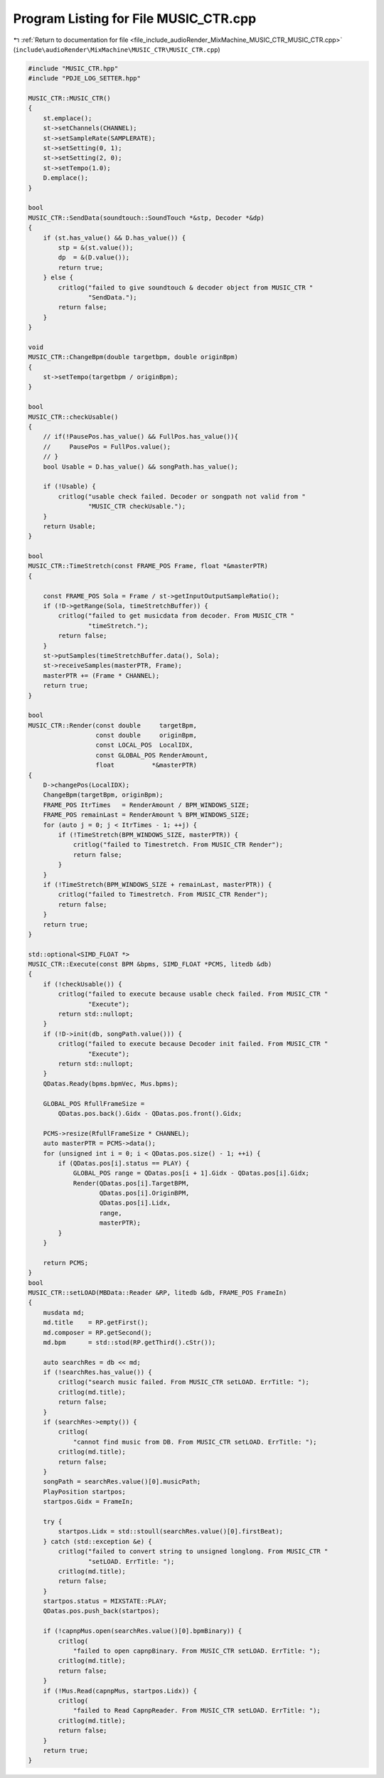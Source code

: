 
.. _program_listing_file_include_audioRender_MixMachine_MUSIC_CTR_MUSIC_CTR.cpp:

Program Listing for File MUSIC_CTR.cpp
======================================

|exhale_lsh| :ref:`Return to documentation for file <file_include_audioRender_MixMachine_MUSIC_CTR_MUSIC_CTR.cpp>` (``include\audioRender\MixMachine\MUSIC_CTR\MUSIC_CTR.cpp``)

.. |exhale_lsh| unicode:: U+021B0 .. UPWARDS ARROW WITH TIP LEFTWARDS

.. code-block:: cpp

   #include "MUSIC_CTR.hpp"
   #include "PDJE_LOG_SETTER.hpp"
   
   MUSIC_CTR::MUSIC_CTR()
   {
       st.emplace();
       st->setChannels(CHANNEL);
       st->setSampleRate(SAMPLERATE);
       st->setSetting(0, 1);
       st->setSetting(2, 0);
       st->setTempo(1.0);
       D.emplace();
   }
   
   bool
   MUSIC_CTR::SendData(soundtouch::SoundTouch *&stp, Decoder *&dp)
   {
       if (st.has_value() && D.has_value()) {
           stp = &(st.value());
           dp  = &(D.value());
           return true;
       } else {
           critlog("failed to give soundtouch & decoder object from MUSIC_CTR "
                   "SendData.");
           return false;
       }
   }
   
   void
   MUSIC_CTR::ChangeBpm(double targetbpm, double originBpm)
   {
       st->setTempo(targetbpm / originBpm);
   }
   
   bool
   MUSIC_CTR::checkUsable()
   {
       // if(!PausePos.has_value() && FullPos.has_value()){
       //     PausePos = FullPos.value();
       // }
       bool Usable = D.has_value() && songPath.has_value();
   
       if (!Usable) {
           critlog("usable check failed. Decoder or songpath not valid from "
                   "MUSIC_CTR checkUsable.");
       }
       return Usable;
   }
   
   bool
   MUSIC_CTR::TimeStretch(const FRAME_POS Frame, float *&masterPTR)
   {
   
       const FRAME_POS Sola = Frame / st->getInputOutputSampleRatio();
       if (!D->getRange(Sola, timeStretchBuffer)) {
           critlog("failed to get musicdata from decoder. From MUSIC_CTR "
                   "timeStretch.");
           return false;
       }
       st->putSamples(timeStretchBuffer.data(), Sola);
       st->receiveSamples(masterPTR, Frame);
       masterPTR += (Frame * CHANNEL);
       return true;
   }
   
   bool
   MUSIC_CTR::Render(const double     targetBpm,
                     const double     originBpm,
                     const LOCAL_POS  LocalIDX,
                     const GLOBAL_POS RenderAmount,
                     float          *&masterPTR)
   {
       D->changePos(LocalIDX);
       ChangeBpm(targetBpm, originBpm);
       FRAME_POS ItrTimes   = RenderAmount / BPM_WINDOWS_SIZE;
       FRAME_POS remainLast = RenderAmount % BPM_WINDOWS_SIZE;
       for (auto j = 0; j < ItrTimes - 1; ++j) {
           if (!TimeStretch(BPM_WINDOWS_SIZE, masterPTR)) {
               critlog("failed to Timestretch. From MUSIC_CTR Render");
               return false;
           }
       }
       if (!TimeStretch(BPM_WINDOWS_SIZE + remainLast, masterPTR)) {
           critlog("failed to Timestretch. From MUSIC_CTR Render");
           return false;
       }
       return true;
   }
   
   std::optional<SIMD_FLOAT *>
   MUSIC_CTR::Execute(const BPM &bpms, SIMD_FLOAT *PCMS, litedb &db)
   {
       if (!checkUsable()) {
           critlog("failed to execute because usable check failed. From MUSIC_CTR "
                   "Execute");
           return std::nullopt;
       }
       if (!D->init(db, songPath.value())) {
           critlog("failed to execute because Decoder init failed. From MUSIC_CTR "
                   "Execute");
           return std::nullopt;
       }
       QDatas.Ready(bpms.bpmVec, Mus.bpms);
   
       GLOBAL_POS RfullFrameSize =
           QDatas.pos.back().Gidx - QDatas.pos.front().Gidx;
   
       PCMS->resize(RfullFrameSize * CHANNEL);
       auto masterPTR = PCMS->data();
       for (unsigned int i = 0; i < QDatas.pos.size() - 1; ++i) {
           if (QDatas.pos[i].status == PLAY) {
               GLOBAL_POS range = QDatas.pos[i + 1].Gidx - QDatas.pos[i].Gidx;
               Render(QDatas.pos[i].TargetBPM,
                      QDatas.pos[i].OriginBPM,
                      QDatas.pos[i].Lidx,
                      range,
                      masterPTR);
           }
       }
   
       return PCMS;
   }
   bool
   MUSIC_CTR::setLOAD(MBData::Reader &RP, litedb &db, FRAME_POS FrameIn)
   {
       musdata md;
       md.title    = RP.getFirst();
       md.composer = RP.getSecond();
       md.bpm      = std::stod(RP.getThird().cStr());
   
       auto searchRes = db << md;
       if (!searchRes.has_value()) {
           critlog("search music failed. From MUSIC_CTR setLOAD. ErrTitle: ");
           critlog(md.title);
           return false;
       }
       if (searchRes->empty()) {
           critlog(
               "cannot find music from DB. From MUSIC_CTR setLOAD. ErrTitle: ");
           critlog(md.title);
           return false;
       }
       songPath = searchRes.value()[0].musicPath;
       PlayPosition startpos;
       startpos.Gidx = FrameIn;
   
       try {
           startpos.Lidx = std::stoull(searchRes.value()[0].firstBeat);
       } catch (std::exception &e) {
           critlog("failed to convert string to unsigned longlong. From MUSIC_CTR "
                   "setLOAD. ErrTitle: ");
           critlog(md.title);
           return false;
       }
       startpos.status = MIXSTATE::PLAY;
       QDatas.pos.push_back(startpos);
   
       if (!capnpMus.open(searchRes.value()[0].bpmBinary)) {
           critlog(
               "failed to open capnpBinary. From MUSIC_CTR setLOAD. ErrTitle: ");
           critlog(md.title);
           return false;
       }
       if (!Mus.Read(capnpMus, startpos.Lidx)) {
           critlog(
               "failed to Read CapnpReader. From MUSIC_CTR setLOAD. ErrTitle: ");
           critlog(md.title);
           return false;
       }
       return true;
   }
